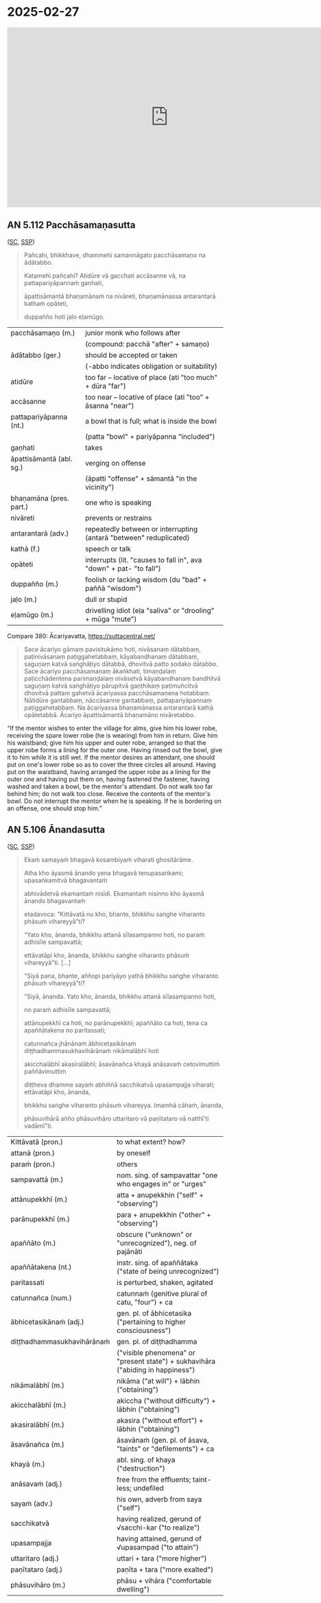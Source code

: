 * 2025-02-27

#+html: <iframe width="750" height="420" src="https://www.youtube.com/embed/5qL3eeQKEf4" title="AN 5.112 Pacchāsamaṇasutta (attendants), AN 5.106 Ānandasutta (living at ease)" frameborder="0" allow="accelerometer; autoplay; clipboard-write; encrypted-media; gyroscope; picture-in-picture; web-share" allowfullscreen></iframe>

** AN 5.112 Pacchāsamaṇasutta

([[https://suttacentral.net/an5.112/pli/ms][SC]], [[http://localhost:4848/suttas/an5.112/pli/ms?window_type=Sutta+Study][SSP]])

#+begin_quote
Pañcahi, bhikkhave, dhammehi samannāgato pacchāsamaṇo na ādātabbo.

Katamehi pañcahi? Atidūre vā gacchati accāsanne vā, na pattapariyāpannaṁ gaṇhati,

āpattisāmantā bhaṇamānaṁ na nivāreti, bhaṇamānassa antarantarā kathaṁ opāteti,

duppañño hoti jaḷo eḷamūgo.
#+end_quote

#+ATTR_LATEX: :environment longtable :align L{\colOne} L{\colTwo+10mm}
| pacchāsamaṇo (m.)        | junior monk who follows after                                      |
|                          | (compound: pacchā "after" + samaṇo)                                |
| ādātabbo (ger.)          | should be accepted or taken                                        |
|                          | (-abbo indicates obligation or suitability)                        |
| atidūre                  | too far -- locative of place (ati "too much" + dūra "far")         |
| accāsanne                | too near -- locative of place (ati "too" + āsanna "near")          |
| pattapariyāpanna (nt.)   | a bowl that is full; what is inside the bowl                       |
|                          | (patta "bowl" + pariyāpanna "included")                            |
| gaṇhati                  | takes                                                              |
| āpattisāmantā (abl. sg.) | verging on offense                                                 |
|                          | (āpatti "offense" + sāmantā "in the vicinity")                     |
| bhaṇamāna (pres. part.)  | one who is speaking                                                |
| nivāreti                 | prevents or restrains                                              |
| antarantarā (adv.)       | repeatedly between or interrupting (antarā "between" reduplicated) |
| kathā (f.)               | speech or talk                                                     |
| opāteti                  | interrupts (lit. "causes to fall in", ava "down" + pat- "to fall") |
| duppañño (m.)            | foolish or lacking wisdom (du "bad" + paññā "wisdom")              |
| jaḷo (m.)                | dull or stupid                                                     |
| eḷamūgo (m.)             | drivelling idiot (eḷa "saliva" or "drooling" + mūga "mute")        |

\clearpage

Compare 380: Ācariyavatta, [[https://suttacentral.net/pli-tv-kd1/pli/ms?lang=en&layout=linebyline&reference=none&notes=asterisk&highlight=false&script=latin#25.9.1][https://suttacentral.net/]]

#+begin_quote
Sace ācariyo gāmaṃ pavisitukāmo hoti, nivāsanaṃ dātabbaṃ, paṭinivāsanaṃ
paṭiggahetabbaṃ, kāyabandhanaṃ dātabbaṃ, saguṇaṃ katvā saṅghāṭiyo dātabbā,
dhovitvā patto sodako dātabbo. Sace ācariyo pacchāsamaṇaṃ ākaṅkhati, timaṇḍalaṃ
paṭicchādentena parimaṇḍalaṃ nivāsetvā kāyabandhanaṃ bandhitvā saguṇaṃ katvā
saṅghāṭiyo pārupitvā gaṇṭhikaṃ paṭimuñcitvā dhovitvā pattaṃ gahetvā ācariyassa
pacchāsamaṇena hotabbaṃ. Nātidūre gantabbaṃ, nāccāsanne gantabbaṃ,
pattapariyāpannaṃ paṭiggahetabbaṃ. Na ācariyassa bhaṇamānassa antarantarā kathā
opātetabbā. Ācariyo āpattisāmantā bhaṇamāno nivāretabbo.
#+end_quote

“If the mentor wishes to enter the village for alms, give him his lower robe,
receiving the spare lower robe (he is wearing) from him in return. Give him his
waistband; give him his upper and outer robe, arranged so that the upper robe
forms a lining for the outer one. Having rinsed out the bowl, give it to him
while it is still wet. If the mentor desires an attendant, one should put on
one's lower robe so as to cover the three circles all around. Having put on the
waistband, having arranged the upper robe as a lining for the outer one and
having put them on, having fastened the fastener, having washed and taken a
bowl, be the mentor's attendant. Do not walk too far behind him; do not walk too
close. Receive the contents of the mentor's bowl. Do not interrupt the mentor
when he is speaking. If he is bordering on an offense, one should stop him.”

** AN 5.106 Ānandasutta

([[https://suttacentral.net/an5.106/pli/ms][SC]], [[http://localhost:4848/suttas/an5.106/pli/ms?window_type=Sutta+Study][SSP]])

#+begin_quote
Ekaṁ samayaṁ bhagavā kosambiyaṁ viharati ghositārāme.

Atha kho āyasmā ānando yena bhagavā tenupasaṅkami; upasaṅkamitvā bhagavantaṁ

abhivādetvā ekamantaṁ nisīdi. Ekamantaṁ nisinno kho āyasmā ānando bhagavantaṁ

etadavoca: “Kittāvatā nu kho, bhante, bhikkhu saṅghe viharanto phāsuṁ vihareyyā”ti?

“Yato kho, ānanda, bhikkhu attanā sīlasampanno hoti, no paraṁ adhisīle sampavattā;

ettāvatāpi kho, ānanda, bhikkhu saṅghe viharanto phāsuṁ vihareyyā”ti. [...]

“Siyā pana, bhante, aññopi pariyāyo yathā bhikkhu saṅghe viharanto phāsuṁ vihareyyā”ti?

“Siyā, ānanda. Yato kho, ānanda, bhikkhu attanā sīlasampanno hoti,

no paraṁ adhisīle sampavattā;

attānupekkhī ca hoti, no parānupekkhī; apaññāto ca hoti, tena ca apaññātakena no paritassati;

catunnañca jhānānaṁ ābhicetasikānaṁ diṭṭhadhammasukhavihārānaṁ nikāmalābhī hoti

akicchalābhī akasiralābhī; āsavānañca khayā anāsavaṁ cetovimuttiṁ paññāvimuttiṁ

diṭṭheva dhamme sayaṁ abhiññā sacchikatvā upasampajja viharati; ettāvatāpi kho, ānanda,

bhikkhu saṅghe viharanto phāsuṁ vihareyya. Imamhā cāhaṁ, ānanda,

phāsuvihārā añño phāsuvihāro uttaritaro vā paṇītataro vā natthī'ti vadāmī”ti.
#+end_quote

#+ATTR_LATEX: :environment longtable :align L{\colOne} L{\colTwo+10mm}
| Kittāvatā (pron.)          | to what extent? how?                                                            |
| attanā (pron.)             | by oneself                                                                      |
| paraṁ (pron.)             | others                                                                          |
| sampavattā (m.)            | nom. sing. of sampavattar "one who engages in" or "urges"                       |
| attānupekkhī (m.)          | atta + anupekkhin ("self" + "observing")                                        |
| parānupekkhī (m.)          | para + anupekkhin ("other" + "observing")                                       |
| apaññāto (m.)              | obscure ("unknown" or "unrecognized"), neg. of pajānāti                         |
| apaññātakena (nt.)         | instr. sing. of apaññātaka ("state of being unrecognized")                      |
| paritassati                | is perturbed, shaken, agitated                                                  |
| catunnañca (num.)          | catunnaṁ (genitive plural of catu, "four") + ca                                |
| ābhicetasikānaṁ (adj.)    | gen. pl. of ābhicetasika ("pertaining to higher consciousness")                 |
| diṭṭhadhammasukhavihārānaṁ | gen. pl. of diṭṭhadhamma                                                        |
|                            | ("visible phenomena" or "present state") + sukhavihāra ("abiding in happiness") |
| nikāmalābhī (m.)           | nikāma ("at will") + lābhin ("obtaining")                                       |
| akicchalābhī (m.)          | akiccha ("without difficulty") + lābhin ("obtaining")                           |
| akasiralābhī (m.)          | akasira ("without effort") + lābhin ("obtaining")                               |
| āsavānañca (m.)            | āsavānaṁ (gen. pl. of āsava, "taints" or "defilements") + ca                   |
| khayā (m.)                 | abl. sing. of khaya ("destruction")                                             |
| anāsavaṁ (adj.)           | free from the effluents; taint-less; undefiled                                  |
| sayaṁ (adv.)              | his own, adverb from saya ("self")                                              |
| sacchikatvā                | having realized, gerund of √sacchi-kar ("to realize")                           |
| upasampajja                | having attained, gerund of √upasampad ("to attain")                             |
| uttaritaro (adj.)          | uttari + tara ("more higher")                                                   |
| paṇītataro (adj.)          | paṇīta + tara ("more exalted")                                                  |
| phāsuvihāro (m.)           | phāsu + vihāra ("comfortable dwelling")                                         |
